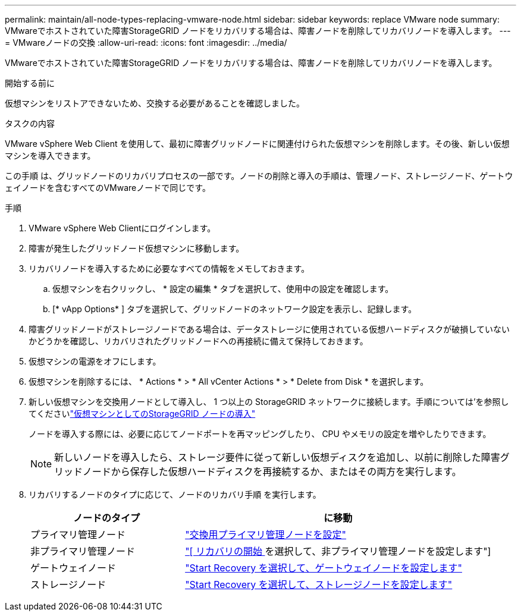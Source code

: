 ---
permalink: maintain/all-node-types-replacing-vmware-node.html 
sidebar: sidebar 
keywords: replace VMware node 
summary: VMwareでホストされていた障害StorageGRID ノードをリカバリする場合は、障害ノードを削除してリカバリノードを導入します。 
---
= VMwareノードの交換
:allow-uri-read: 
:icons: font
:imagesdir: ../media/


[role="lead"]
VMwareでホストされていた障害StorageGRID ノードをリカバリする場合は、障害ノードを削除してリカバリノードを導入します。

.開始する前に
仮想マシンをリストアできないため、交換する必要があることを確認しました。

.タスクの内容
VMware vSphere Web Client を使用して、最初に障害グリッドノードに関連付けられた仮想マシンを削除します。その後、新しい仮想マシンを導入できます。

この手順 は、グリッドノードのリカバリプロセスの一部です。ノードの削除と導入の手順は、管理ノード、ストレージノード、ゲートウェイノードを含むすべてのVMwareノードで同じです。

.手順
. VMware vSphere Web Clientにログインします。
. 障害が発生したグリッドノード仮想マシンに移動します。
. リカバリノードを導入するために必要なすべての情報をメモしておきます。
+
.. 仮想マシンを右クリックし、 * 設定の編集 * タブを選択して、使用中の設定を確認します。
.. [* vApp Options* ] タブを選択して、グリッドノードのネットワーク設定を表示し、記録します。


. 障害グリッドノードがストレージノードである場合は、データストレージに使用されている仮想ハードディスクが破損していないかどうかを確認し、リカバリされたグリッドノードへの再接続に備えて保持しておきます。
. 仮想マシンの電源をオフにします。
. 仮想マシンを削除するには、 * Actions * > * All vCenter Actions * > * Delete from Disk * を選択します。
. 新しい仮想マシンを交換用ノードとして導入し、 1 つ以上の StorageGRID ネットワークに接続します。手順については'を参照してくださいlink:../vmware/deploying-storagegrid-node-as-virtual-machine.html["仮想マシンとしてのStorageGRID ノードの導入"]
+
ノードを導入する際には、必要に応じてノードポートを再マッピングしたり、 CPU やメモリの設定を増やしたりできます。

+

NOTE: 新しいノードを導入したら、ストレージ要件に従って新しい仮想ディスクを追加し、以前に削除した障害グリッドノードから保存した仮想ハードディスクを再接続するか、またはその両方を実行します。

. リカバリするノードのタイプに応じて、ノードのリカバリ手順 を実行します。
+
[cols="1a,2a"]
|===
| ノードのタイプ | に移動 


 a| 
プライマリ管理ノード
 a| 
link:configuring-replacement-primary-admin-node.html["交換用プライマリ管理ノードを設定"]



 a| 
非プライマリ管理ノード
 a| 
link:selecting-start-recovery-to-configure-non-primary-admin-node.html["[ リカバリの開始 ] を選択して、非プライマリ管理ノードを設定します"]



 a| 
ゲートウェイノード
 a| 
link:selecting-start-recovery-to-configure-gateway-node.html["Start Recovery を選択して、ゲートウェイノードを設定します"]



 a| 
ストレージノード
 a| 
link:selecting-start-recovery-to-configure-storage-node.html["Start Recovery を選択して、ストレージノードを設定します"]

|===

